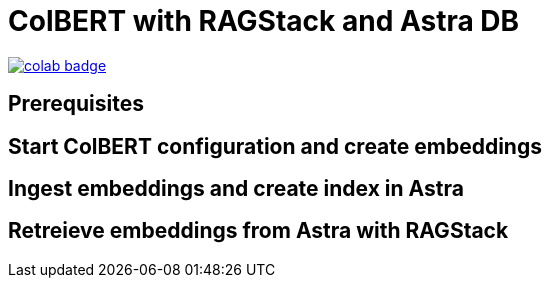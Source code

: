 = ColBERT with RAGStack and Astra DB

image::https://colab.research.google.com/assets/colab-badge.svg[align="left",link="https://colab.research.google.com/drive/1Xk0x5ylyTVKW5qE-j-0no4xAXsn7pizi?usp=sharing"]

== Prerequisites

== Start ColBERT configuration and create embeddings

== Ingest embeddings and create index in Astra

== Retreieve embeddings from Astra with RAGStack